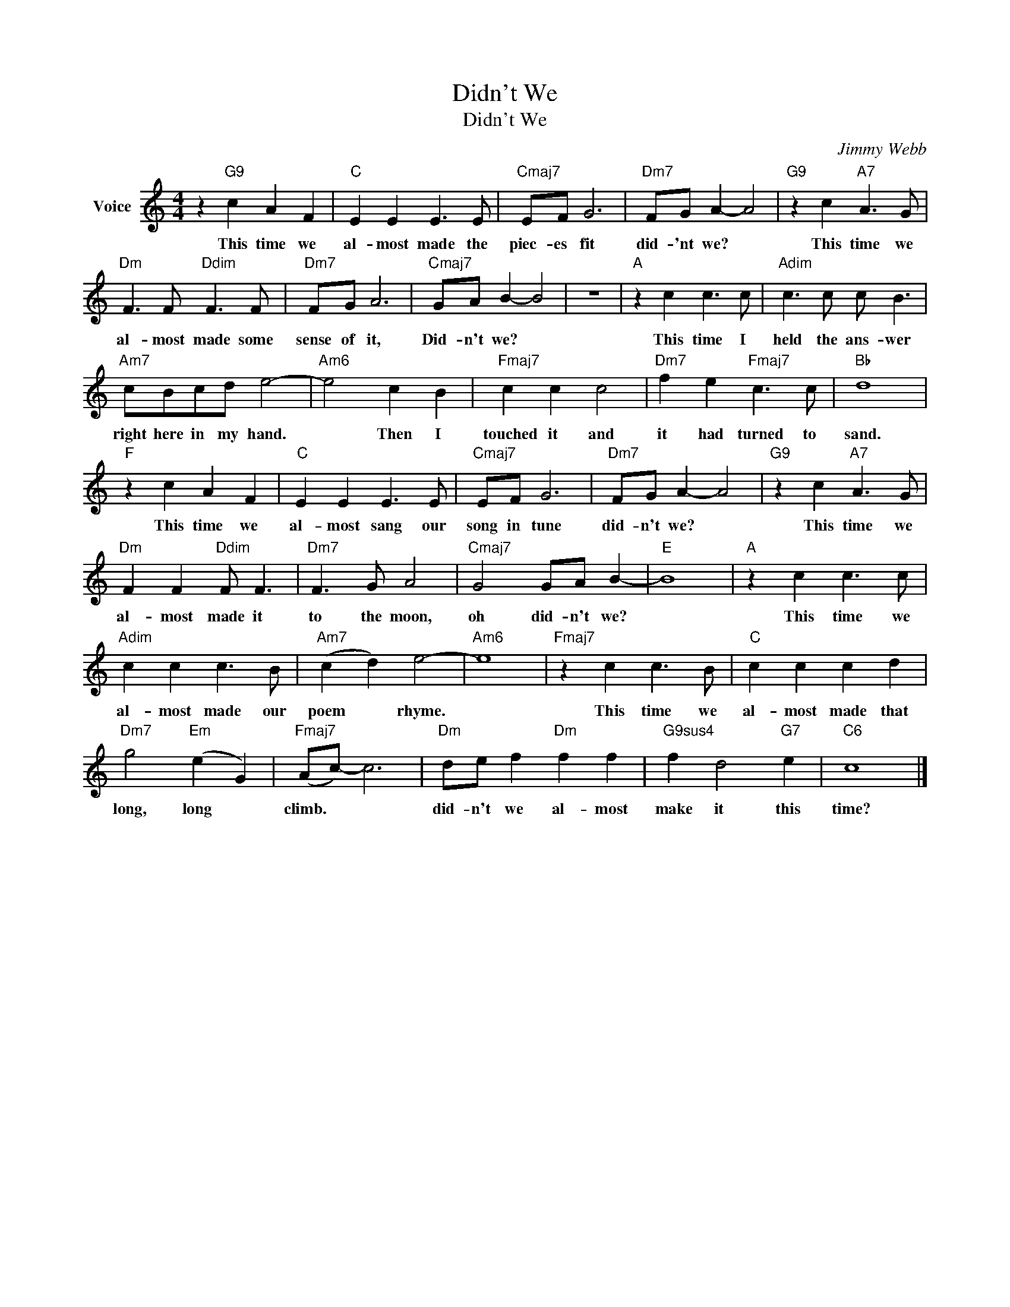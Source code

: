 X:1
T:Didn't We
T:Didn't We
C:Jimmy Webb
Z:All Rights Reserved
L:1/8
M:4/4
K:C
V:1 treble nm="Voice"
%%MIDI program 52
V:1
 z2"G9" c2 A2 F2 |"C" E2 E2 E3 E |"Cmaj7" EF G6 |"Dm7" FG A2- A4 |"G9" z2 c2"A7" A3 G | %5
w: This time we|al- most made the|piec- es fit|did- 'nt we? *|This time we|
"Dm" F3 F"Ddim" F3 F |"Dm7" FG A6 |"Cmaj7" GA B2- B4 | z8 |"A" z2 c2 c3 c |"Adim" c3 c c B3 | %11
w: al- most made some|sense of it,|Did- n't we? *||This time I|held the ans- wer|
"Am7" cBcd e4- |"Am6" e4 c2 B2 |"Fmaj7" c2 c2 c4 |"Dm7" f2 e2"Fmaj7" c3 c |"Bb" d8 | %16
w: right here in my hand.|* Then I|touched it and|it had turned to|sand.|
"F" z2 c2 A2 F2 |"C" E2 E2 E3 E |"Cmaj7" EF G6 |"Dm7" FG A2- A4 |"G9" z2 c2"A7" A3 G | %21
w: This time we|al- most sang our|song in tune|did- n't we? *|This time we|
"Dm" F2 F2"Ddim" F F3 |"Dm7" F3 G A4 |"Cmaj7" G4 GA B2- |"E" B8 |"A" z2 c2 c3 c | %26
w: al- most made it|to the moon,|oh did- n't we?||This time we|
"Adim" c2 c2 c3 B |"Am7" (c2 d2) e4- |"Am6" e8 |"Fmaj7" z2 c2 c3 B |"C" c2 c2 c2 d2 | %31
w: al- most made our|poem * rhyme.||This time we|al- most made that|
"Dm7" g4"Em" (e2 G2) |"Fmaj7" (Ac-) c6 |"Dm" de f2"Dm" f2 f2 |"G9sus4" f2 d4"G7" e2 |"C6" c8 |] %36
w: long, long *|climb. * *|did- n't we al- most|make it this|time?|

